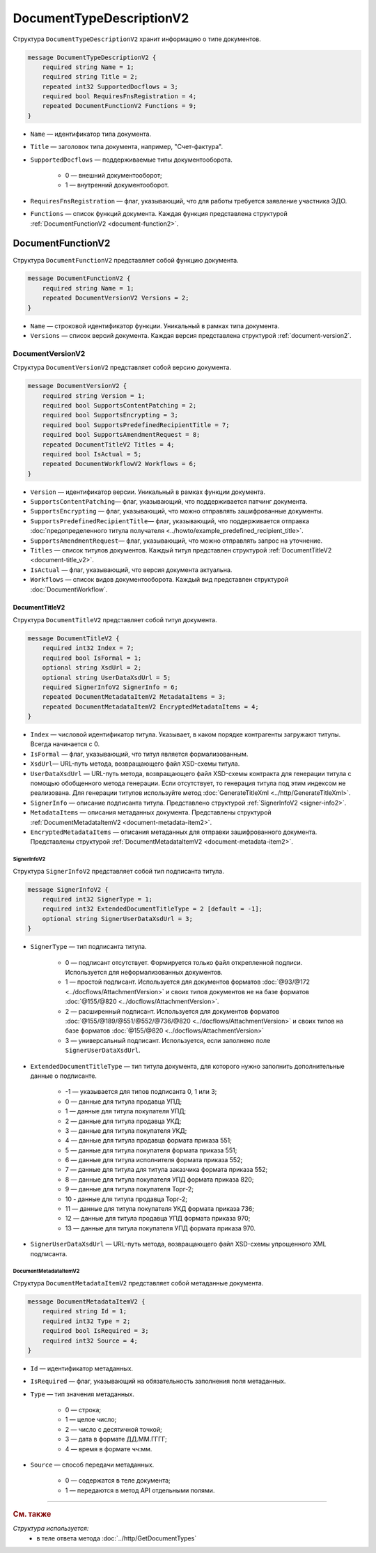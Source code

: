 ﻿DocumentTypeDescriptionV2
=========================

Структура ``DocumentTypeDescriptionV2`` хранит информацию о типе документов.

.. code-block:: protobuf

    message DocumentTypeDescriptionV2 {
        required string Name = 1;
        required string Title = 2;
        repeated int32 SupportedDocflows = 3;
        required bool RequiresFnsRegistration = 4;
        repeated DocumentFunctionV2 Functions = 9;
    }

- ``Name`` — идентификатор типа документа.
- ``Title`` — заголовок типа документа, например, "Счет-фактура".
- ``SupportedDocflows`` — поддерживаемые типы документооборота.

	- 0 — внешний документооборот;

	- 1 — внутренний документооборот.

- ``RequiresFnsRegistration`` — флаг, указывающий, что для работы требуется заявление участника ЭДО.
- ``Functions`` — список функций документа. Каждая функция представлена структурой :ref:`DocumentFunctionV2 <document-function2>`.

.. _document-function2:

DocumentFunctionV2
------------------

Структура ``DocumentFunctionV2`` представляет собой функцию документа.

.. code-block:: protobuf

    message DocumentFunctionV2 {
        required string Name = 1;
        repeated DocumentVersionV2 Versions = 2;
    }

- ``Name`` — строковой идентификатор функции. Уникальный в рамках типа документа.
- ``Versions`` — cписок версий документа. Каждая версия представлена структурой :ref:`document-version2`.

.. _document-version2:

DocumentVersionV2
~~~~~~~~~~~~~~~~~

Структура ``DocumentVersionV2`` представляет собой версию документа.

.. code-block:: protobuf

    message DocumentVersionV2 {  
        required string Version = 1;
        required bool SupportsContentPatching = 2;
        required bool SupportsEncrypting = 3;        
        required bool SupportsPredefinedRecipientTitle = 7;
        required bool SupportsAmendmentRequest = 8;
        repeated DocumentTitleV2 Titles = 4;
        required bool IsActual = 5;
        repeated DocumentWorkflowV2 Workflows = 6;
    }

- ``Version`` — идентификатор версии. Уникальный в рамках функции документа.
- ``SupportsContentPatching``— флаг, указывающий, что поддерживается патчинг документа.
- ``SupportsEncrypting`` — флаг, указывающий, что можно отправлять зашифрованные документы.
- ``SupportsPredefinedRecipientTitle``— флаг, указывающий, что поддерживается отправка :doc:`предопределенного титула получателя <../howto/example_predefined_recipient_title>`.
- ``SupportsAmendmentRequest``— флаг, указывающий, что можно отправлять запрос на уточнение.
- ``Titles`` — список титулов документов. Каждый титул представлен структурой :ref:`DocumentTitleV2 <document-title_v2>`.
- ``IsActual`` — флаг, указывающий, что версия документа актуальна.
- ``Workflows`` — список видов документооборота. Каждый вид представлен структурой :doc:`DocumentWorkflow`.


.. _document-title_v2:

DocumentTitleV2
```````````````

Структура ``DocumentTitleV2`` представляет собой титул документа.

.. code-block:: protobuf

    message DocumentTitleV2 {
        required int32 Index = 7;
        required bool IsFormal = 1;
        optional string XsdUrl = 2;
        optional string UserDataXsdUrl = 5;
        required SignerInfoV2 SignerInfo = 6;
        repeated DocumentMetadataItemV2 MetadataItems = 3;
        repeated DocumentMetadataItemV2 EncryptedMetadataItems = 4;
    }

- ``Index`` — числовой идентификатор титула. Указывает, в каком порядке контрагенты загружают титулы. Всегда начинается с 0.
- ``IsFormal`` — флаг, указывающий, что титул является формализованным.
- ``XsdUrl``— URL-путь метода, возвращающего файл XSD-схемы титула.
- ``UserDataXsdUrl`` — URL-путь метода, возвращающего файл XSD-схемы контракта для генерации титула с помощью обобщенного метода генерации. Если отсутствует, то генерация титула под этим индексом не реализована. Для генерации титулов используйте метод :doc:`GenerateTitleXml <../http/GenerateTitleXml>`.
- ``SignerInfo`` — описание подписанта титула. Представлено структурой :ref:`SignerInfoV2 <signer-info2>`.
- ``MetadataItems`` — описания метаданных документа. Представлены структурой :ref:`DocumentMetadataItemV2 <document-metadata-item2>`.
- ``EncryptedMetadataItems`` — описания метаданных для отправки зашифрованного документа. Представлены структурой :ref:`DocumentMetadataItemV2 <document-metadata-item2>`.

.. _signer-info2:

SignerInfoV2
************

Структура ``SignerInfoV2`` представляет собой тип подписанта титула.

.. code-block:: protobuf

    message SignerInfoV2 {
        required int32 SignerType = 1;
        required int32 ExtendedDocumentTitleType = 2 [default = -1];
        optional string SignerUserDataXsdUrl = 3;
    }

- ``SignerType`` — тип подписанта титула.

	- 0 — подписант отсутствует. Формируется только файл открепленной подписи. Используется для неформализованных документов.

	- 1 — простой подписант. Используется для документов форматов :doc:`@93/@172 <../docflows/AttachmentVersion>` и своих типов документов не на базе форматов :doc:`@155/@820 <../docflows/AttachmentVersion>`.

	- 2 — расширенный подписант. Используется для документов форматов :doc:`@155/@189/@551/@552/@736/@820 <../docflows/AttachmentVersion>` и своих типов на базе форматов :doc:`@155/@820 <../docflows/AttachmentVersion>`

	- 3 — универсальный подписант. Используется, если заполнено поле ``SignerUserDataXsdUrl``.

- ``ExtendedDocumentTitleType`` — тип титула документа, для которого нужно заполнить дополнительные данные о подписанте.

	- -1 — указывается для типов подписанта 0, 1 или 3;

	- 0 — данные для титула продавца УПД;

	- 1 — данные для титула покупателя УПД;

	- 2 — данные для титула продавца УКД;

	- 3 — данные для титула покупателя УКД;

	- 4 — данные для титула продавца формата приказа 551;

	- 5 — данные для титула покупателя формата приказа 551;

	- 6 — данные для титула исполнителя формата приказа 552;

	- 7 — данные для титула для титула заказчика формата приказа 552;

	- 8 — данные для титула покупателя УПД формата приказа 820;

	- 9 — данные для титула покупателя Торг-2;

	- 10 - данные для титула продавца Торг-2;

	- 11 — данные для титула покупателя УКД формата приказа 736;

	- 12 — данные для титула продавца УПД формата приказа 970;

	- 13 — данные для титула покупателя УПД формата приказа 970.

- ``SignerUserDataXsdUrl`` — URL-путь метода, возвращающего файл XSD-схемы упрощенного XML подписанта.

.. _document-metadata-item2:

DocumentMetadataItemV2
**********************

Структура ``DocumentMetadataItemV2`` представляет собой метаданные документа.

.. code-block:: protobuf

    message DocumentMetadataItemV2 {
        required string Id = 1;
        required int32 Type = 2;
        required bool IsRequired = 3;
        required int32 Source = 4;
    }

- ``Id`` — идентификатор метаданных.
- ``IsRequired`` — флаг, указывающий на обязательность заполнения поля метаданных.
- ``Type`` — тип значения метаданных.

	- 0 — строка;

	- 1 — целое число;

	- 2 — число с десятичной точкой;

	- 3 — дата в формате ДД.ММ.ГГГГ;

	- 4 — время в формате чч:мм.

- ``Source`` — способ передачи метаданных.

	- 0 — содержатся в теле документа;

	- 1 — передаются в метод API отдельными полями.

----

.. rubric:: См. также

*Структура используется:*
	- в теле ответа метода :doc:`../http/GetDocumentTypes`
